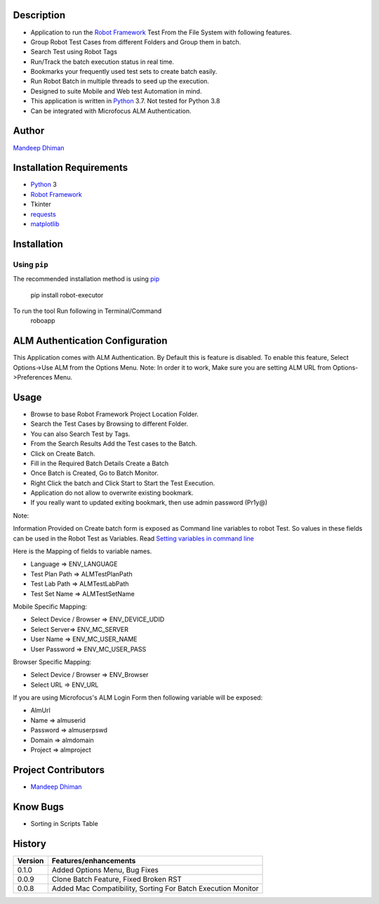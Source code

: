 Description
--------------------------------
* Application to run the `Robot Framework`_ Test From the File System with following features.
* Group Robot Test Cases from different Folders and Group them in batch.
* Search Test using Robot Tags
* Run/Track the batch execution status in real time.
* Bookmarks your frequently used test sets to create batch easily.
* Run Robot Batch in multiple threads to seed up the execution.
* Designed to suite Mobile and Web test Automation in mind.
* This application is written in Python_ 3.7. Not tested for Python 3.8
* Can be integrated with Microfocus ALM Authentication.



Author
--------------------------------
`Mandeep Dhiman`_

Installation Requirements
--------------------------------
* Python_ 3
* `Robot Framework`_
* Tkinter
* requests_
* matplotlib_

Installation
------------

Using ``pip``
'''''''''''''
The recommended installation method is using
pip_

    pip install robot-executor

To run the tool Run following in Terminal/Command
    roboapp


ALM Authentication Configuration
--------------------------------
This Application comes with ALM Authentication. By Default this is feature is disabled.
To enable this feature, Select Options->Use ALM from the Options Menu.
Note: In order it to work, Make sure you are setting ALM URL from Options->Preferences Menu.

Usage
--------------------------------

* Browse to base Robot Framework Project Location Folder.
* Search the Test Cases by Browsing to different Folder.
* You can also Search Test by Tags.
* From the Search Results Add the Test cases to the Batch.
* Click on Create Batch.
* Fill in the Required Batch Details Create a Batch
* Once Batch is Created, Go to Batch Monitor.
* Right Click the batch and Click Start to Start the Test Execution.
* Application do not allow to overwrite existing bookmark.
* If you really want to updated exiting bookmark, then use admin password (Pr1y@)

Note:

Information Provided on Create batch form is exposed as Command line variables to robot Test. So values in these
fields can be used in the Robot Test as Variables.
Read `Setting variables in command line`_

Here is the Mapping of fields to variable names.

* Language => ENV_LANGUAGE
* Test Plan Path => ALMTestPlanPath
* Test Lab Path => ALMTestLabPath
* Test Set Name => ALMTestSetName


Mobile Specific Mapping:

* Select Device / Browser => ENV_DEVICE_UDID
* Select Server=> ENV_MC_SERVER
* User Name => ENV_MC_USER_NAME
* User Password => ENV_MC_USER_PASS


Browser Specific Mapping:

* Select Device / Browser => ENV_Browser
* Select URL => ENV_URL


If you are using Microfocus's ALM Login Form then following variable will be exposed:

* AlmUrl
* Name => almuserid
* Password => almuserpswd
* Domain => almdomain
* Project => almproject


Project Contributors
--------------------------------

* `Mandeep Dhiman`_


Know Bugs
--------------------------------

* Sorting in Scripts Table

History
--------------------------------

.. list-table::
    :header-rows: 1

    * - Version
      - Features/enhancements
    * - 0.1.0
      - Added Options Menu,
        Bug Fixes
    * - 0.0.9
      - Clone Batch Feature,
        Fixed Broken RST
    * - 0.0.8
      - Added Mac Compatibility,
        Sorting For Batch Execution Monitor






.. _Robot Framework: https://robotframework.org
.. _pip: http://pip-installer.org
.. _GitHub: https://github.com/MandyYdnam/Robo_App
.. _Python: https://python.org
.. _requests: https://pypi.org/project/requests/
.. _Setting variables in command line: https://robotframework.org/robotframework/latest/RobotFrameworkUserGuide.html#setting-variables-in-command-line
.. _Mandeep Dhiman: https://github.com/MandyYdnam
.. _matplotlib: https://matplotlib.org/